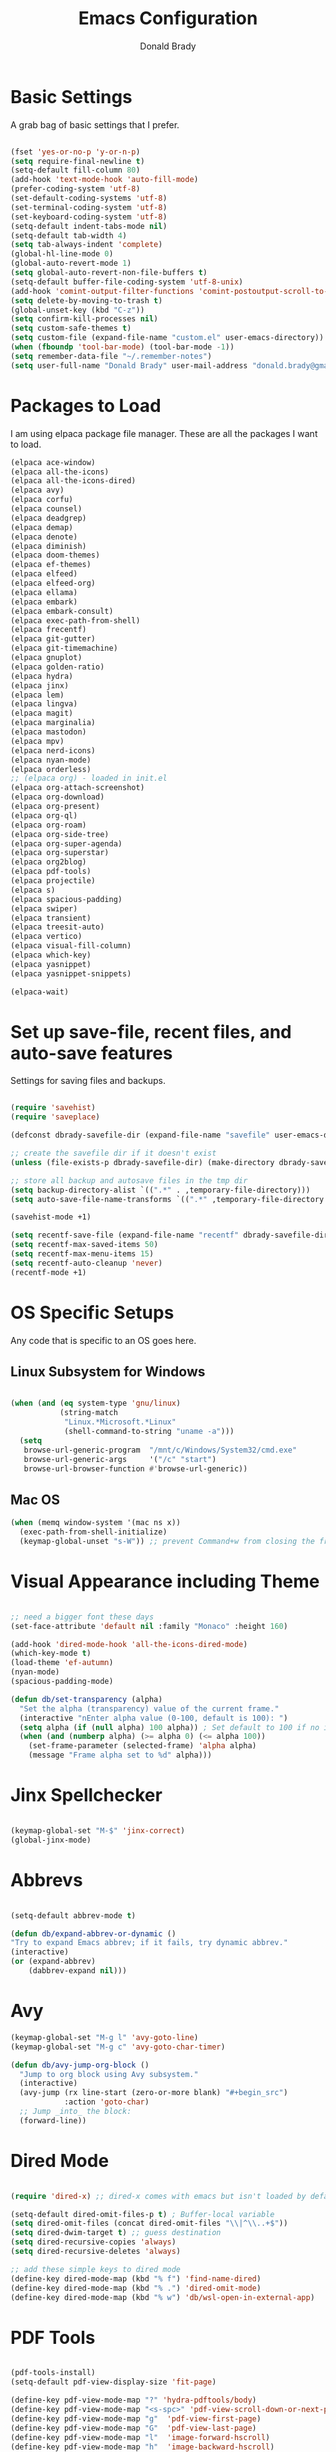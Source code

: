 #+TITLE: Emacs Configuration
#+AUTHOR: Donald Brady
#+EMAIL: donald.brady@gmail.com


* Basic Settings

  A grab bag of basic settings that I prefer.
  
  #+BEGIN_SRC emacs-lisp

    (fset 'yes-or-no-p 'y-or-n-p)
    (setq require-final-newline t)
    (setq-default fill-column 80)
    (add-hook 'text-mode-hook 'auto-fill-mode)
    (prefer-coding-system 'utf-8)
    (set-default-coding-systems 'utf-8)
    (set-terminal-coding-system 'utf-8)
    (set-keyboard-coding-system 'utf-8)
    (setq-default indent-tabs-mode nil)   
    (setq-default tab-width 4)            
    (setq tab-always-indent 'complete)
    (global-hl-line-mode 0)
    (global-auto-revert-mode 1)
    (setq global-auto-revert-non-file-buffers t)
    (setq-default buffer-file-coding-system 'utf-8-unix)    
    (add-hook 'comint-output-filter-functions 'comint-postoutput-scroll-to-bottom)
    (setq delete-by-moving-to-trash t)
    (global-unset-key (kbd "C-z"))
    (setq confirm-kill-processes nil)
    (setq custom-safe-themes t)
    (setq custom-file (expand-file-name "custom.el" user-emacs-directory))
    (when (fboundp 'tool-bar-mode) (tool-bar-mode -1))
    (setq remember-data-file "~/.remember-notes")
    (setq user-full-name "Donald Brady" user-mail-address "donald.brady@gmail.com")

  #+END_SRC

* Packages to Load

  I am using elpaca package file manager. These are all the packages I want to
  load.
  
  #+BEGIN_SRC emacs-lisp
    (elpaca ace-window)
    (elpaca all-the-icons)
    (elpaca all-the-icons-dired)
    (elpaca avy)
    (elpaca corfu)
    (elpaca counsel)
    (elpaca deadgrep)
    (elpaca demap)
    (elpaca denote)
    (elpaca diminish)
    (elpaca doom-themes)
    (elpaca ef-themes)
    (elpaca elfeed)
    (elpaca elfeed-org)
    (elpaca ellama)
    (elpaca embark)
    (elpaca embark-consult)
    (elpaca exec-path-from-shell)
    (elpaca frecentf)
    (elpaca git-gutter)
    (elpaca git-timemachine)
    (elpaca gnuplot)
    (elpaca golden-ratio)
    (elpaca hydra)
    (elpaca jinx)
    (elpaca lem)
    (elpaca lingva)
    (elpaca magit)
    (elpaca marginalia)
    (elpaca mastodon)
    (elpaca mpv)
    (elpaca nerd-icons)
    (elpaca nyan-mode)
    (elpaca orderless)
    ;; (elpaca org) - loaded in init.el
    (elpaca org-attach-screenshot)
    (elpaca org-download)
    (elpaca org-present)
    (elpaca org-ql)
    (elpaca org-roam)
    (elpaca org-side-tree)
    (elpaca org-super-agenda)
    (elpaca org-superstar)
    (elpaca org2blog)
    (elpaca pdf-tools)
    (elpaca projectile)
    (elpaca s)
    (elpaca spacious-padding)
    (elpaca swiper)
    (elpaca transient)
    (elpaca treesit-auto)
    (elpaca vertico)
    (elpaca visual-fill-column)
    (elpaca which-key)
    (elpaca yasnippet)
    (elpaca yasnippet-snippets)

    (elpaca-wait)

#+END_SRC

* Set up save-file, recent files, and auto-save features

  Settings for saving files and backups.
  
  #+BEGIN_SRC emacs-lisp
        
    (require 'savehist)
    (require 'saveplace)

    (defconst dbrady-savefile-dir (expand-file-name "savefile" user-emacs-directory))

    ;; create the savefile dir if it doesn't exist
    (unless (file-exists-p dbrady-savefile-dir) (make-directory dbrady-savefile-dir))

    ;; store all backup and autosave files in the tmp dir
    (setq backup-directory-alist `((".*" . ,temporary-file-directory)))
    (setq auto-save-file-name-transforms `((".*" ,temporary-file-directory t)))

    (savehist-mode +1)

    (setq recentf-save-file (expand-file-name "recentf" dbrady-savefile-dir))
    (setq recentf-max-saved-items 50)
    (setq recentf-max-menu-items 15)
    (setq recentf-auto-cleanup 'never)
    (recentf-mode +1)

  #+END_SRC

* OS Specific Setups

  Any code that is specific to an OS goes here.

** Linux Subsystem for Windows  
   #+BEGIN_SRC emacs-lisp

     (when (and (eq system-type 'gnu/linux)
                (string-match
                 "Linux.*Microsoft.*Linux"
                 (shell-command-to-string "uname -a")))
       (setq
        browse-url-generic-program  "/mnt/c/Windows/System32/cmd.exe"
        browse-url-generic-args     '("/c" "start")
        browse-url-browser-function #'browse-url-generic))

   #+END_SRC

** Mac OS

   #+BEGIN_SRC emacs-lisp
     (when (memq window-system '(mac ns x))
       (exec-path-from-shell-initialize)
       (keymap-global-unset "s-W")) ;; prevent Command+w from closing the frame

   #+END_SRC

* Visual Appearance including Theme

  #+BEGIN_SRC emacs-lisp

    ;; need a bigger font these days
    (set-face-attribute 'default nil :family "Monaco" :height 160)    

    (add-hook 'dired-mode-hook 'all-the-icons-dired-mode)
    (which-key-mode t)
    (load-theme 'ef-autumn)
    (nyan-mode)
    (spacious-padding-mode)

    (defun db/set-transparency (alpha)
      "Set the alpha (transparency) value of the current frame."
      (interactive "nEnter alpha value (0-100, default is 100): ")
      (setq alpha (if (null alpha) 100 alpha)) ; Set default to 100 if no input
      (when (and (numberp alpha) (>= alpha 0) (<= alpha 100))
        (set-frame-parameter (selected-frame) 'alpha alpha)
        (message "Frame alpha set to %d" alpha)))

  #+END_SRC

* Jinx Spellchecker

  #+BEGIN_SRC emacs-lisp

    (keymap-global-set "M-$" 'jinx-correct)
    (global-jinx-mode)

  #+END_SRC

* Abbrevs

  #+BEGIN_SRC emacs-lisp

    (setq-default abbrev-mode t)

    (defun db/expand-abbrev-or-dynamic ()
    "Try to expand Emacs abbrev; if it fails, try dynamic abbrev."
    (interactive)
    (or (expand-abbrev)
        (dabbrev-expand nil)))

 #+END_SRC

* Avy

  #+BEGIN_SRC emacs-lisp
    (keymap-global-set "M-g l" 'avy-goto-line)
    (keymap-global-set "M-g c" 'avy-goto-char-timer)

    (defun db/avy-jump-org-block ()
      "Jump to org block using Avy subsystem."
      (interactive)
      (avy-jump (rx line-start (zero-or-more blank) "#+begin_src")
                :action 'goto-char)
      ;; Jump _into_ the block:
      (forward-line))

#+END_SRC

* Dired Mode

  #+BEGIN_SRC emacs-lisp

    (require 'dired-x) ;; dired-x comes with emacs but isn't loaded by default.

    (setq-default dired-omit-files-p t) ; Buffer-local variable
    (setq dired-omit-files (concat dired-omit-files "\\|^\\..+$"))
    (setq dired-dwim-target t) ;; guess destination
    (setq dired-recursive-copies 'always)
    (setq dired-recursive-deletes 'always)

    ;; add these simple keys to dired mode
    (define-key dired-mode-map (kbd "% f") 'find-name-dired)
    (define-key dired-mode-map (kbd "% .") 'dired-omit-mode)
    (define-key dired-mode-map (kbd "% w") 'db/wsl-open-in-external-app)

  #+END_SRC

* PDF Tools

  #+BEGIN_SRC emacs-lisp

    (pdf-tools-install)
    (setq-default pdf-view-display-size 'fit-page)

    (define-key pdf-view-mode-map "?" 'hydra-pdftools/body)
    (define-key pdf-view-mode-map "<s-spc>" 'pdf-view-scroll-down-or-next-page)
    (define-key pdf-view-mode-map "g"  'pdf-view-first-page)
    (define-key pdf-view-mode-map "G"  'pdf-view-last-page)
    (define-key pdf-view-mode-map "l"  'image-forward-hscroll)
    (define-key pdf-view-mode-map "h"  'image-backward-hscroll)
    (define-key pdf-view-mode-map "j"  'pdf-view-next-page)
    (define-key pdf-view-mode-map "k"  'pdf-view-previous-page)
    (define-key pdf-view-mode-map "e"  'pdf-view-goto-page)
    (define-key pdf-view-mode-map "u"  'pdf-view-revert-buffer)
    (define-key pdf-view-mode-map "al" 'pdf-annot-list-annotations)
    (define-key pdf-view-mode-map "ad" 'pdf-annot-delete)
    (define-key pdf-view-mode-map "aa" 'pdf-annot-attachment-dired)
    (define-key pdf-view-mode-map "am" 'pdf-annot-add-markup-annotation)
    (define-key pdf-view-mode-map "at" 'pdf-annot-add-text-annotation)
    (define-key pdf-view-mode-map "y"  'pdf-view-kill-ring-save)
    (define-key pdf-view-mode-map "i"  'pdf-misc-display-metadata)
    (define-key pdf-view-mode-map "s"  'pdf-occur)
    (define-key pdf-view-mode-map "b"  'pdf-view-set-slice-from-bounding-box)
    (define-key pdf-view-mode-map "r"  'pdf-view-reset-slice)

#+END_SRC

* Yas Snippets

  #+BEGIN_SRC emacs-lisp

    (require 'yasnippet)
    (setq yas-snippet-dirs '("~/.config/yas" "~/.emacs.d/snippets"))
    (yas-global-mode 1)

#+END_SRC

* Vertico

  #+BEGIN_SRC emacs-lisp

    (vertico-mode)
    (vertico-multiform-mode)
    (add-to-list 'vertico-multiform-categories '(jinx grid (vertico-grid-annotate . 20)))

#+END_SRC

* Marginalia

  #+BEGIN_SRC emacs-lisp
      
    (marginalia-mode 1)

#+END_SRC

* Embark

  #+BEGIN_SRC emacs-lisp

    (keymap-global-set "C-." 'embark-act)        ;; pick some comfortable binding
    (keymap-global-set "C-;" 'embark-dwim)       ;; good alternative: M-.
    (keymap-global-set "C-h B" 'embark-bindings) ;; alternative for `describe-bindings'

    ;; Hide the mode line of the Embark live/completions buffers
    (add-to-list 'display-buffer-alist '("\\`\\*Embark Collect \\(Live\\|Completions\\)\\*" nil (window-parameters (mode-line-format . none))))

#+END_SRC

* Orderless

  #+BEGIN_SRC emacs-lisp
    (setq completion-styles '(orderless basic))
  #+END_SRC

* Corfu

  Trying [[https://github.com/minad/corfu][Corfu]]

  #+BEGIN_SRC emacs-lisp 
    (global-corfu-mode)
  #+END_SRC

* Swiper

  #+BEGIN_SRC emacs-lisp
    (keymap-global-set "C-s" 'swiper)
  #+END_SRC

* Projectile Mode  

  #+BEGIN_SRC emacs-lisp
    (projectile-mode +1)
  #+END_SRC

* Ace Window

  #+BEGIN_SRC emacs-lisp

    (require 'ace-window)
    (global-set-key [remap other-window] 'ace-window)
    (custom-set-faces
     '(aw-leading-char-face
       ((t (:foreground "black" :background "yellow" :weight bold :height 3.0)))))
    (setq aw-char-position 'left
          aw-keys '(?j ?h ?k ?l ?a ?s ?d))

  #+END_SRC

* Org Mode
** Store Org Files in iCloud  
   #+BEGIN_SRC emacs-lisp

     (setq org-directory (expand-file-name "/Users/d/Library/Mobile Documents/com~apple~CloudDocs/OrgDocuments/personal"))
     (setq org-id-locations-file (expand-file-name ".org-id-locations" org-directory))
     (setq org-attach-dir-relative t)

   #+END_SRC
  
** Helper Functions
   #+BEGIN_SRC emacs-lisp
     ;; various helper functions for finding files
     (defun db/current-index-file ()
       "Returns the current index file which is dependent on current context" 
       (expand-file-name "index.org" org-directory))

     (setq org-default-notes-file (db/current-index-file))


     (defun db/current-monthly-journal ()
       "Returns the current months journal"
       (setq current-year (format-time-string "%Y"))
       (setq current-month (format-time-string "%m"))
       (concat org-directory "/journals/" current-year "/" current-year "-" current-month ".org"))

     (defun db/get-all-directories (directory)
       "Return a list of DIRECTORY and all its subdirectories, excluding directories with a '.orgexclude' file."
       (let ((directories '()))
         (dolist (file (directory-files directory t))
           (when (and (file-directory-p file)
                      (not (string-prefix-p "." (file-name-nondirectory file)))
                      (not (file-exists-p (expand-file-name ".orgexclude" file))))
             (setq directories (append directories (list file)))))
         (append (list directory) (mapcan 'db/get-all-directories directories))))

     (defun db/get-org-files-in-directories (directories)
       "Return a list of all .org and .org.gpg files within the given DIRECTORIES."
       (let ((org-files '()))
         (dolist (dir directories)
           (dolist (file (directory-files dir t))
             (let ((name (file-name-nondirectory file)))
               (when (or (and (not (string-prefix-p "." name)) (string-suffix-p ".org" name))
                         (and (not (string-prefix-p "." name)) (string-suffix-p ".org.gpg" name))
                         )
                 (push file org-files)))))
         org-files))

     (defun db/org-agenda-files ()
       (db/get-org-files-in-directories (db/get-all-directories org-directory)))

     (setq org-agenda-files (db/org-agenda-files))

     (defun db/refresh-org-files-list ()
       "Update the list of org-agenda-file"
       (interactive)
       (setq org-agenda-files (db/org-agenda-files)))


     (defun db/last-download ()
       (let ((downloads-dir "~/Downloads/"))
         (if (file-directory-p downloads-dir)
             (progn
               (setq files (cl-delete ".DS_Store" (directory-files "~/Downloads" t nil 'nosort) :test 'equal))
               (if files
                   (progn
                     (setq newest-file
                           (car (last (sort (cl-remove-if-not #'file-regular-p files)
                                            (lambda (a b)
                                              (time-less-p (nth 5 (file-attributes a))
                                                           (nth 5 (file-attributes b))))))))
                     (if newest-file
                         (find-file newest-file)
                       (message "No files found in %s" downloads-dir))))))))

     #+END_SRC

** Misc Settings
  
     #+BEGIN_SRC emacs-lisp

       (add-hook 'org-mode-hook (lambda () (org-superstar-mode 1)))

       (setq org-image-actual-width nil)
       ;;(setq org-modules (append '(org-protocol) org-modules))
       (setq org-catch-invisible-edits 'smart)
       (setq org-ctrl-k-protect-subtree t)
       ;;(set-face-attribute 'org-headline-done nil :strike-through t)
       (setq org-return-follows-link t)
       (setq org-adapt-indentation t)
       (setq org-odt-preferred-output-format "docx")
       (setq org-agenda-skip-scheduled-if-done t)
       (setq org-agenda-skip-scheduled-if-deadline-is-shown t)
       (setq org-table-convert-region-max-lines 5000)

       ;; all my org related keys will be set up in this keymap
       (global-set-key
        (kbd "C-c o")
        (define-keymap
          :prefix 'db/org-key-map
          "l" 'org-store-link
          "c" 'org-capture
          "a" 'org-agenda))

     #+END_SRC

** Org Roam    

   #+BEGIN_SRC emacs-lisp

     (setq org-roam-v2-ack t)
     (setq org-roam-directory (expand-file-name "roam" org-directory))
     (setq org-roam-db-location (expand-file-name "org-roam.db" org-roam-directory))
     (setq org-roam-db-autosync-mode t)

     ;; required for org-roam bookmarklet 
     (require 'org-roam-protocol)

     ;; Org-roam Capture Templates

     ;; Starter pack. If there is only one, it uses automatically without asking.

     (setq org-roam-capture-templates
           '(("d" "default" plain "%?"
              :if-new (file+head"%(format-time-string \"%Y-%m-%d--%H-%M-%SZ--${slug}.org\" (current-time) t)"
                                "#+title: ${title}\n#+filetags: %^G:\n\n* ${title}\n\n")
              :unnarrowed t)
             ("y" "yank" plain "%?"
              :if-new (file+head"%(format-time-string \"%Y-%m-%d--%H-%M-%SZ--${slug}.org\" (current-time) t)"
                                "#+title: ${title}\n#+filetags: %^G\n\n%c\n\n")
              :unnarrowed t)
             ("r" "region" plain "%?"
              :if-new (file+head"%(format-time-string \"%Y-%m-%d--%H-%M-%SZ--${slug}.org\" (current-time) t)"
                                "#+title: ${title}\n#+filetags: %^G\n\n%i\n\n")
              :unnarrowed t)

             ("o" "org-roam-it" plain "%?"
              :if-new (file+head"%(format-time-string \"%Y-%m-%d--%H-%M-%SZ--${slug}.org\" (current-time) t)"
                                "#+title: ${title}\n#+filetags:\n{ref}\n")
              :unnarrowed t)))

     (add-hook 'org-capture-after-finalize-hook
               (lambda ()
                 (if (org-roam-file-p)
                     (org-roam-db-sync))))

     ;; this is required to get matching on tags
     (setq org-roam-node-display-template
           (concat "${title:*} "
                   (propertize "${tags:10}" 'face 'org-tag)))

     #+END_SRC

** Org Babel    
     #+BEGIN_SRC emacs-lisp

       (org-babel-do-load-languages
        'org-babel-load-languages
        '((emacs-lisp . t)
          (ruby . t)
          (python . t)
          (sql . t)
          (shell . t)
          (clojure . t)
          (gnuplot . t)))

       (setq org-confirm-babel-evaluate nil)
       (setq org-export-with-smart-quotes t)
       (setq org-src-fontify-natively t)
       (setq org-src-tab-acts-natively t)
       (setq org-src-window-setup 'current-window)

       #+END_SRC

** Agenda

   #+BEGIN_SRC emacs-lisp
     (setq org-enforce-todo-dependencies t)
     (setq org-enforce-todo-checkbox-dependencies t)
     (setq org-deadline-warning-days 7)

     (setq org-todo-keywords '((sequence
                                "TODO(t)"
                                "STARTED(s)"
                                "WAITING(w)"
                                "DELEGATED(g)"
                                "HOLD(h)" "|"
                                "DONE(d)"
                                "SUSPENDED(u)")))


     (setq org-todo-keyword-faces
           '(("TODO" . (:foreground "blue" :weight bold))
             ("STARTED" . (:foreground "green"))
             ("DONE" . (:foreground "pink"))
             ("WAITING" . (:foreground "orange"))
             ("DELEGATED" . (:foreground "orange"))
             ("HOLD" . (:foreground "orange"))
             ("SUSPENDED" . (:foreground "forest green"))
             ("TASK" . (:foreground "blue"))))

     (setq org-tags-exclude-from-inheritance '("project" "interview" "call" "errand" "meeting")
           org-stuck-projects '("+project/-MAYBE-DONE"
                                ("TODO" "WAITING" "DELEGATED") ()))

     (setq org-log-done 'time)
     (setq org-log-into-drawer t)
     (setq org-log-reschedule 'note)

     ;; agenda settings
     (setq org-agenda-span 1)
     (setq org-agenda-start-on-weekday nil)

     (add-hook 'org-agenda-mode-hook (lambda ()
                                       (define-key org-agenda-mode-map (kbd "S") 'org-agenda-schedule)))
     (add-hook 'org-agenda-mode-hook (lambda ()
                                       (define-key org-agenda-mode-map (kbd "D") 'org-agenda-deadline)))

     (require 'org-super-agenda)
     (setq org-super-agenda-groups
           '(;; Each group has an implicit boolean OR operator between its selectors.
             (:name "Today"  ; Optionally specify section name
                    :time-grid t  ; Items that appear on the time grid
                    :todo "TODAY")  ; Items that have this TODO keyword
             (:name "Projects"
                    :tag "project")
             (:name "Important"
                    :priority "A")
             ;; Set order of multiple groups at once
             ;; (:order-multi (2 (:name "Shopping in town"
             ;;                         ;; Boolean AND group matches items that match all subgroups
             ;;                         :and (:tag "shopping" :tag "@town"))
             ;;                  (:name "Food-related"
             ;;                         ;; Multiple args given in list with implicit OR
             ;;                         :tag ("food" "dinner"))
             ;;                  (:name "Personal"
             ;;                         :habit t
             ;;                         :tag "personal")
             ;;                  (:name "Space-related (non-moon-or-planet-related)"
             ;;                         ;; Regexps match case-insensitively on the entire entry
             ;;                         :and (:regexp ("space" "NASA")
             ;;                                       ;; Boolean NOT also has implicit OR between selectors
             ;;                                       :not (:regexp "moon" :tag "planet")))))
             ;; Groups supply their own section names when none are given
             (:todo "WAITING" :order 8)  ; Set order of this section
             (:todo "DELEGATED" :order 8)
             (:name "NBAs" :tag "nba")
             (:name "threev" :tag "threev")
             (:name "srv" :tag "shiftright")
             (:name "skyskopes" :tag "skyskopes")
             (:name "rpr" :tag "rpr")
             (:name "Errands" :tag "errand")
             (:name "Chores" :tag "chore")
             (:name "Calls" :tag "call")
             (:todo ("EVENT" "INFO" "TO-READ" "CHECK" "TO-WATCH" "WATCHING")
                    ;; Show this group at the end of the agenda (since it has the
                    ;; highest number). If you specified this group last, items
                    ;; with these todo keywords that e.g. have priority A would be
                    ;; displayed in that group instead, because items are grouped
                    ;; out in the order the groups are listed.
                    :order 9)
             (:priority<= "B"
                          ;; Show this section after "Today" and "Important", because
                          ;; their order is unspecified, defaulting to 0. Sections
                          ;; are displayed lowest-number-first.
                          :order 1)
             ;; After the last group, the agenda will display items that didn't
             ;; match any of these groups, with the default order position of 99
             (:name "Reading"
                    :tag "read")

             ))
     (org-super-agenda-mode t)

     #+END_SRC

** Calendar Settings    

     #+BEGIN_SRC emacs-lisp
       (setq calendar-bahai-all-holidays-flag nil)
       (setq calendar-christian-all-holidays-flag t)
       (setq calendar-hebrew-all-holidays-flag t)
       (setq calendar-islamic-all-holidays-flag t)
     #+END_SRC

** Org QL Search
      #+BEGIN_SRC emacs-lisp
        (require 'org-ql-search)

        (defun db-filtered-refile-targets ()
          "Removes month journals as valid refile targets"
          (remove nil (mapcar (lambda (x)
                                (if (string-match-p "journals" x)
                                    nil x)) org-agenda-files)))

        (setq org-refile-targets '((db-filtered-refile-targets :maxlevel . 10)))

      #+END_SRC

** Org Capture     
      #+BEGIN_SRC emacs-lisp

        (require 'org-protocol)

        (defun transform-square-brackets-to-round-ones(string-to-transform)
          "Transforms [ into ( and ] into ), other chars left unchanged."
          (concat 
           (mapcar #'(lambda (c) (if (equal c ?[) ?\( (if (equal c ?]) ?\) c))) string-to-transform))
          )

        (defvar db/org-contacts-template "* %(org-contacts-template-name)
                :PROPERTIES:
                :ADDRESS: %^{289 Cleveland St. Brooklyn, 11206 NY, USA}
                :MOBILE: %^{MOBILE}
                :BIRTHDAY: %^{yyyy-mm-dd}
                :EMAIL: %(org-contacts-template-email)
                :NOTE: %^{NOTE}
                :END:" "Template for org-contacts.")

        ;; if you set this variable you have to redefine the default t/Todo.
        (setq org-capture-templates 
              `(

                ;; ("t" "Tasks")

                ;; TODO     (t) Todo template
                ("t" "Todo" entry (file+headline ,org-default-notes-file "Refile")
                 "* TODO %?"
                 :empty-lines 1)

                ;; ;; Note (n) template
                ("n" "Note" entry (file+headline ,org-default-notes-file "Refile")
                 "* %? %(%i)"
                 :empty-lines 1)

                ;; Protocol (p) template
                ("p" "Protocol" entry (file+headline ,org-default-notes-file "Refile")
                 "* %^{Title}
                            Source: %u, %c
                           ,#+BEGIN_QUOTE
                           %i
                           ,#+END_QUOTE
                           %?"
                 :empty-lines 1)

                ;; Protocol Link (L) template
                ("L" "Protocol Link" entry (file+headline ,org-default-notes-file "Refile")
                 "* %? [[%:link][%(transform-square-brackets-to-round-ones \"%:description\")]]"
                 :empty-lines 1)

                ;; Goal (G) template
                ("G" "Goal" entry (file+headline ,org-default-notes-file "Refile")
                 "* GOAL %^{Describe your goal}
              Added on %U - Last reviewed on %U
                   :SMART:
                   :Sense: %^{What is the sense of this goal?}
              :Measurable: %^{How do you measure it?}
                 :Actions: %^{What actions are needed?}
               :Resources: %^{Which resources do you need?}
                 :Timebox: %^{How much time are you spending for it?}
                     :END:"
                 :empty-lines 1)
                ;; Contact (c) template
                ("c" "Contact" entry (file+headline ,(concat org-directory "/contacts.org") "Contacts")
                 "* %(org-contacts-template-name)
              :PROPERTIES:
               :ADDRESS: %^{289 Cleveland St. Brooklyn, 11206 NY, USA}
              :BIRTHDAY: %^{yyyy-mm-dd}
                 :EMAIL: %(org-contacts-template-email)
                   :TEL: %^{NUMBER}
                  :NOTE: %^{NOTE}
              :END:"
                 :empty-lines 1)
                ))

        #+END_SRC

** Org Download
  
        #+BEGIN_SRC emacs-lisp
          (require 'org-download)
          (setq org-download-method 'attach)
          ;; Drag-and-drop to `dired`
          (add-hook 'dired-mode-hook 'org-download-enable)
        #+END_SRC

** Org Key Mapping       
        #+BEGIN_SRC emacs-lisp
          (define-keymap
            :keymap db/org-key-map
            ;; dalies hang of C-c o d
            "d ."    'org-roam-dailies-goto-today
            "d d"    'org-roam-dailies-capture-today
            "d y"    'org-roam-dailies-goto-yesterday
            "d t"    'org-roam-dailies-goto-tomorrow
            "d f"    'org-roam-dailies-goto-next-note
            "d b"    'org-roam-dailies-goto-previous-note
            ;; roam hang of C-c o r
            "r b"    'org-roam-buffer-toggle
            "r f"    'org-roam-node-find
            "r c"    'org-roam-capture              
            "r g"    'org-roam-graph
            "r i"    'org-roam-node-insert
            ;; counsel mish mash
            "r r"    'consult-ripgrep
            "j"      'counsel-org-goto-all
            "n o"    'counsel-org-agenda-headlines
            "n l"    'db/counsel-org-agenda-insert-link-to-headlines
            "r l"    'counsel-org-link
            "s"      'org-attach-screenshot)

          ;; override y (agenda year) with more useful todo yesterday for marking habits done prior day 
          (define-key org-agenda-mode-map (kbd "y") 'org-agenda-todo-yesterday)

        #+END_SRC

** Org Roam Helper Functions       
        #+BEGIN_SRC emacs-lisp
          ;;
          ;; function to insert all org-roam documents matching a tag
          ;;
          (defun db/org-roam-insert-links-by-tag (tag)
            "Insert links to all Org-roam nodes with the given TAG."
            (interactive "sEnter tag: ")
            (let ((nodes (org-roam-node-list))
                  (links ""))
              (dolist (node nodes)
                (when (member tag (org-roam-node-tags node))
                  (setq links (concat links (format "- [[id:%s][%s]]\n"
                                                    (org-roam-node-id node)
                                                    (org-roam-node-title node))))))
              (if (string-empty-p links)
                  (message "No nodes found with tag: %s" tag)
                (insert links))))
        #+END_SRC

* Elfeed

  #+BEGIN_SRC emacs-lisp

    (setq elfeed-set-max-connections 32)
    (setq rmh-elfeed-org-files (list (expand-file-name "rss-feeds.org" org-directory)))
    (defun db/elfeed-entry-font-setup ()
      "Set a custom font for Elfeed entry mode."
      (when (derived-mode-p 'elfeed-show-mode)
        (buffer-face-set '(:family "Monaco" :height 160)))) ; Adjust the font family and size

    (add-hook 'elfeed-show-mode-hook #'db/elfeed-entry-font-setup)

    (elfeed-org)
    (keymap-global-set "C-c r" 'elfeed)
    (define-key elfeed-show-mode-map (kbd "o") 'elfeed-show-visit)
    (define-key elfeed-search-mode-map (kbd "o") 'elfeed-search-browse-url)

#+END_SRC

* Org2Blog

  #+BEGIN_SRC emacs-lisp

    (setq org2blog/wp-blog-alist
          '(
            ("wordpress"
             :url "https://donaldbrady.wordpress.com/xmlrpc.php"
             :username "donald.brady@gmail.com")))
    (setq org2blog/wp-image-upload t)
    (setq org2blog/wp-image-thumbnails t)
    (setq org2blog/wp-show-post-in-browser 'ask)
    (keymap-global-set "C-c h" 'org2blog-user-interface)

  #+END_SRC

* Fediverse/Mastodon

  #+BEGIN_SRC emacs-lisp

    (setq mastodon-tl--show-avatars t)
    (setq mastodon-media--avatar-height 40)

    (defun db/mastodon-font-setup ()
      "Set a custom font for Mastodon mode."
      (buffer-face-set '(:family "Monaco" :height 160)))

    (add-hook 'mastodon-mode-hook #'db/mastodon-font-setup)    
    (require 'mastodon)
    (mastodon-discover)

    (setq mastodon-instance-url "https://mastodon.social"
          mastodon-active-user "donald_brady")

  #+END_SRC

* Fediverse/Lem
  #+BEGIN_SRC emacs-lisp
      
    (setq lem-instance-url "https://lemmy.world")
    (setq shr-max-image-proportion 0.5)

  #+END_SRC

* Gitgutter
  #+BEGIN_SRC emacs-lisp
      
    (setq git-gutter:modified-sign "|")
    (setq git-gutter:added-sign "+")
    (setq git-gutter:deleted-sign "-")
    (global-git-gutter-mode t)

  #+END_SRC

* Treesitter
  #+BEGIN_SRC emacs-lisp
      
    (require 'treesit-auto)
    (global-treesit-auto-mode)

  #+END_SRC

* Hydra
  #+BEGIN_SRC emacs-lisp
      
    (defvar my-refile-map (make-sparse-keymap))

    (defmacro my-defshortcut (key file)
      `(progn
         (set-register ,key (cons 'file ,file))
         (bookmark-store ,file (list (cons 'filename ,file)
                                     (cons 'position 1)
                                     (cons 'front-context-string "")) nil)
         (define-key my-refile-map
                     (char-to-string ,key)
                     (lambda (prefix)
                       (interactive "p")
                       (let ((org-refile-targets '(((,file) :maxlevel . 6)))
                             (current-prefix-arg (or current-prefix-arg '(4))))
                         (call-interactively 'org-refile))))))

    (defmacro defshortcuts (name body &optional docstring &rest heads)
      (declare (indent defun) (doc-string 3))
      (cond ((stringp docstring))
            (t
             (setq heads (cons docstring heads))
             (setq docstring "")))
      (list
       'progn
       (append `(defhydra ,name (:exit t))
               (mapcar (lambda (h)
                         (list (elt h 0) (list 'find-file (elt h 1)) (elt h 2)))
                       heads))
       (cons 'progn
             (mapcar (lambda (h) (list 'my-defshortcut (string-to-char (elt h 0)) (elt h 1)))
                     heads))))

    (defmacro defshortcuts+ (name body &optional docstring &rest heads)
      (declare (indent defun) (doc-string 3))
      (cond ((stringp docstring))
            (t
             (setq heads (cons docstring heads))
             (setq docstring "")))
      (list
       'progn
       (append `(defhydra+ ,name (:exit t))
               (mapcar (lambda (h)
                         (list (elt h 0) (list 'find-file (elt h 1)) (elt h 2)))
                       heads))
       (cons 'progn
             (mapcar (lambda (h) (list 'my-defshortcut (string-to-char (elt h 0)) (elt h 1)))
                     heads))))


    (defshortcuts my-file-shortcuts ()
                  ("b" "~/OrgDocuments/personal/Books/first-90-days/the-first-90-days.org" "Current Book")
                  ("c" "~/.emacs.d/configuration.org" "Emacs Configuration")
                  ;;         ("d" (db/last-download) "Last Download")
                  ("i" (db/current-index-file) "Index File")
                  ("j" (db/current-monthly-journal) "Monthly Journal File")
                  ("f" "~/OrgDocuments/personal/journals/2025/fit-log.org")
                  ("p" "~/OrgDocuments/personal/peloton.org" "Peloton Log")
                  ("s" "~/OrgDocuments/personal/shopping.org" "Shopping List"))

    (keymap-global-set "C-c f" 'my-file-shortcuts/body)

    (defhydra mastodon-help (:color blue :hint nil)
      "
    Timelines^^   Toots^^^^           Own Toots^^   Profiles^^      Users/Follows^^  Misc^^
    ^^-----------------^^^^--------------------^^----------^^-------------------^^------^^-----
    _H_ome        _n_ext _p_rev       _r_eply       _A_uthors       follo_W_         _X_ lists
    _L_ocal       _T_hread of toot^^  wri_t_e       user _P_rofile  _N_otifications  f_I_lter
    _F_ederated   (un) _b_oost^^      _e_dit        ^^              _R_equests       _C_opy URL
    fa_V_orites   (un) _f_avorite^^   _d_elete      _O_wn           su_G_estions     _S_earch
    _#_ tagged    (un) p_i_n^^        ^^            _U_pdate own    _M_ute user      _h_elp
    _@_ mentions  (un) boo_k_mark^^   show _E_dits  ^^              _B_lock user
    boo_K_marks   _v_ote^^
    trendin_g_
    _u_pdate
    "
      ("H" mastodon-tl--get-home-timeline)
      ("L" mastodon-tl--get-local-timeline)
      ("F" mastodon-tl--get-federated-timeline)
      ("V" mastodon-profile--view-favourites)
      ("#" mastodon-tl--get-tag-timeline)
      ("@" mastodon-notifications--get-mentions)
      ("K" mastodon-profile--view-bookmarks)
      ("g" mastodon-search--trending-tags)
      ("u" mastodon-tl--update :exit nil)

      ("n" mastodon-tl--goto-next-toot)
      ("p" mastodon-tl--goto-prev-toot)
      ("T" mastodon-tl--thread)
      ("b" mastodon-toot--toggle-boost :exit nil)
      ("f" mastodon-toot--toggle-favourite :exit nil)
      ("i" mastodon-toot--pin-toot-toggle :exit nil)
      ("k" mastodon-toot--bookmark-toot-toggle :exit nil)
      ("c" mastodon-tl--toggle-spoiler-text-in-toot)
      ("v" mastodon-tl--poll-vote)

      ("A" mastodon-profile--get-toot-author)
      ("P" mastodon-profile--show-user)
      ("O" mastodon-profile--my-profile)
      ("U" mastodon-profile--update-user-profile-note)

      ("W" mastodon-tl--follow-user)
      ("N" mastodon-notifications-get)
      ("R" mastodon-profile--view-follow-requests)
      ("G" mastodon-tl--get-follow-suggestions)
      ("M" mastodon-tl--mute-user)
      ("B" mastodon-tl--block-user)

      ("r" mastodon-toot--reply)
      ("t" mastodon-toot)
      ("e" mastodon-toot--edit-toot-at-point)
      ("d" mastodon-toot--delete-toot)
      ("E" mastodon-toot--view-toot-edits)

      ("I" mastodon-tl--view-filters)
      ("X" mastodon-tl--view-lists)
      ("C" mastodon-toot--copy-toot-url)
      ("S" mastodon-search--search-query)
      ("h" describe-mode)
      )

    (define-key mastodon-mode-map "?" 'mastodon-help/body)

    (defhydra hydra-dired (:hint nil :color pink)
      "
    _+_ mkdir          _v_iew           _m_ark             _(_ details        _i_nsert-subdir    wdired
    _C_opy             _O_ view other   _U_nmark all       _)_ omit-mode      _$_ hide-subdir    C-x C-q : edit
    _D_elete           _o_pen other     _u_nmark           _l_ redisplay      _w_ kill-subdir    C-c C-c : commit
    _R_ename           _M_ chmod        _t_oggle           _g_ revert buf     _e_ ediff          C-c ESC : abort
    _Y_ rel symlink    _G_ chgrp        _E_xtension mark   _s_ort             _=_ pdiff
    _S_ymlink          ^ ^              _F_ind marked      _._ toggle hydra   \\ flyspell
    _r_sync            ^ ^              ^ ^                ^ ^                _?_ summary
    _z_ compress-file  _A_ find regexp
    _Z_ compress       _Q_ repl regexp

    T - tag prefix
    "
      ("\\" dired-do-ispell)
      ("(" dired-hide-details-mode)
      (")" dired-omit-mode)
      ("+" dired-create-directory)
      ("=" diredp-ediff)         ;; smart diff
      ("?" dired-summary)
      ("$" diredp-hide-subdir-nomove)
      ("A" dired-do-find-regexp)
      ("C" dired-do-copy)        ;; Copy all marked files
      ("D" dired-do-delete)
      ("E" dired-mark-extension)
      ("e" dired-ediff-files)
      ("F" dired-do-find-marked-files)
      ("G" dired-do-chgrp)
      ("g" revert-buffer)        ;; read all directories again (refresh)
      ("i" dired-maybe-insert-subdir)
      ("l" dired-do-redisplay)   ;; relist the marked or singel directory
      ("M" dired-do-chmod)
      ("m" dired-mark)
      ("O" dired-display-file)
      ("o" dired-find-file-other-window)
      ("Q" dired-do-find-regexp-and-replace)
      ("R" dired-do-rename)
      ("r" dired-do-rsynch)
      ("S" dired-do-symlink)
      ("s" dired-sort-toggle-or-edit)
      ("t" dired-toggle-marks)
      ("U" dired-unmark-all-marks)
      ("u" dired-unmark)
      ("v" dired-view-file)      ;; q to exit, s to search, = gets line #
      ("w" dired-kill-subdir)
      ("Y" dired-do-relsymlink)
      ("z" diredp-compress-this-file)
      ("Z" dired-do-compress)
      ("q" nil)
      ("." nil :color blue))

      (define-key dired-mode-map "?" 'hydra-dired/body)

    (defhydra hydra-pdftools (:color blue :hint nil)
            "
                                                                          ╭───────────┐
           Move  History   Scale/Fit     Annotations  Search/Link    Do   │ PDF Tools │
       ╭──────────────────────────────────────────────────────────────────┴───────────╯
             ^^_g_^^      _B_    ^↧^    _+_    ^ ^     [_al_] list    [_s_] search    [_u_] revert buffer
             ^^^↑^^^      ^↑^    _H_    ^↑^  ↦ _W_ ↤   [_am_] markup  [_o_] outline   [_i_] info
             ^^_p_^^      ^ ^    ^↥^    _0_    ^ ^     [_at_] text    [_F_] link      [_d_] dark mode
             ^^^↑^^^      ^↓^  ╭─^─^─┐  ^↓^  ╭─^ ^─┐   [_ad_] delete  [_f_] search link
        _h_ ←pag_e_→ _l_  _N_  │ _P_ │  _-_    _b_     [_aa_] dired
             ^^^↓^^^      ^ ^  ╰─^─^─╯  ^ ^  ╰─^ ^─╯   [_y_]  yank
             ^^_n_^^      ^ ^  _r_eset slice box
             ^^^↓^^^
             ^^_G_^^
       --------------------------------------------------------------------------------
            "
            ("\\" hydra-master/body "back")
            ("<ESC>" nil "quit")
            ("al" pdf-annot-list-annotations)
            ("ad" pdf-annot-delete)
            ("aa" pdf-annot-attachment-dired)
            ("am" pdf-annot-add-markup-annotation)
            ("at" pdf-annot-add-text-annotation)
            ("y"  pdf-view-kill-ring-save)
            ("+" pdf-view-enlarge :color red)
            ("-" pdf-view-shrink :color red)
            ("0" pdf-view-scale-reset)
            ("H" pdf-view-fit-height-to-window)
            ("W" pdf-view-fit-width-to-window)
            ("P" pdf-view-fit-page-to-window)
            ("n" pdf-view-next-page-command :color red)
            ("p" pdf-view-previous-page-command :color red)
            ("d" pdf-view-dark-minor-mode)
            ("b" pdf-view-set-slice-from-bounding-box)
            ("r" pdf-view-reset-slice)
            ("g" pdf-view-first-page)
            ("G" pdf-view-last-page)
            ("e" pdf-view-goto-page)
            ("o" pdf-outline)
            ("s" pdf-occur)
            ("i" pdf-misc-display-metadata)
            ("u" pdf-view-revert-buffer)
            ("F" pdf-links-action-perfom)
            ("f" pdf-links-isearch-link)
            ("B" pdf-history-backward :color red)
            ("N" pdf-history-forward :color red)
            ("l" image-forward-hscroll :color red)
            ("h" image-backward-hscroll :color red))

  #+END_SRC

* Keyboard Bindings

** Keyboard macros
   #+BEGIN_SRC emacs-lisp
    
     (keymap-global-set "<f1>" 'start-kbd-macro)
     (keymap-global-set "<f2>" 'end-kbd-macro)
     (keymap-global-set "<f3>" 'call-last-kbd-macro)

   #+END_SRC

** Replace buffer-menu with ibuffer

   #+BEGIN_SRC emacs-lisp
      
     (keymap-global-set "C-x C-b" 'ibuffer)
     (keymap-global-set "<f12>" 'bury-buffer) ;; F12 on logi keybpard
     (keymap-global-set "C-c M-l" 'global-display-line-numbers-mode)

   #+END_SRC

** Allow clocking out from anywhere regardless of mode

   #+BEGIN_SRC emacs-lisp
      
     (keymap-global-set "C-c C-x C-o" 'org-clock-out)

   #+END_SRC

   #+BEGIN_SRC emacs-lisp
      
     ;; expansions
     (keymap-global-set "M-/" 'db/expand-abbrev-or-dynamic)

     ;; Freestyle 2 Keyboard for Map special bindings
     (keymap-global-set "M-<kp-delete>" 'backward-kill-word)

     ;;
     ;; Load any files in lisp firectory
     ;;
     (defun load-directory (dir)
       (let ((load-it (lambda (f)
                (load-file (concat (file-name-as-directory dir) f)))
              ))
     (mapc load-it (directory-files dir nil "\\.el$"))))

     (setq db-lisp-dir (concat user-emacs-directory "/lisp"))
     (if (file-exists-p db-lisp-dir) (load-directory db-lisp-dir))

   #+END_SRC

* Start a Server
  #+BEGIN_SRC emacs-lisp
      
    (load "server")
    (unless (server-running-p) (server-start))

  #+END_SRC
